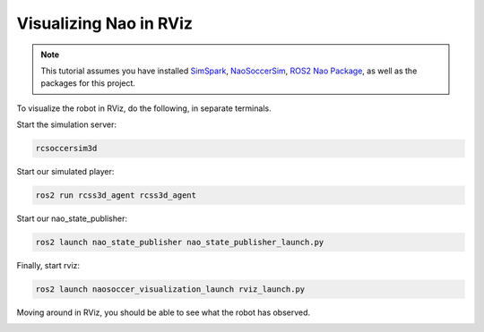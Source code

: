 .. _visualize_nao:

Visualizing Nao in RViz
-----------------------

.. note::
   
   This tutorial assumes you have installed `SimSpark`_, `NaoSoccerSim`_, `ROS2 Nao Package`_,
   as well as the packages for this project.


To visualize the robot in RViz, do the following, in separate terminals.

Start the simulation server:

.. code-block:: console

   rcsoccersim3d

Start our simulated player:

.. code-block:: console

   ros2 run rcss3d_agent rcss3d_agent

Start our nao_state_publisher:

.. code-block:: console

   ros2 launch nao_state_publisher nao_state_publisher_launch.py

Finally, start rviz:

.. code-block:: console

   ros2 launch naosoccer_visualization_launch rviz_launch.py

Moving around in RViz, you should be able to see what the robot has observed.

.. image:: images/nao_rviz.png


.. _SimSpark: https://gitlab.com/robocup-sim/SimSpark/-/wikis/home
.. _NaoSoccerSim: https://github.com/ijnek/naosoccer_sim
.. _ROS2 Nao Package: https://github.com/ijnek/nao